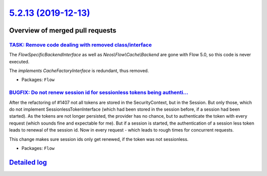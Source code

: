`5.2.13 (2019-12-13) <https://github.com/neos/flow-development-collection/releases/tag/5.2.13>`_
================================================================================================

Overview of merged pull requests
~~~~~~~~~~~~~~~~~~~~~~~~~~~~~~~~

`TASK: Remove code dealing with removed class/interface <https://github.com/neos/flow-development-collection/pull/1873>`_
-------------------------------------------------------------------------------------------------------------------------

The `FlowSpecificBackendInterface` as well as `Neos\\Flow\\Cache\\Backend`
are gone with Flow 5.0, so this code is never executed.

The `implements CacheFactoryInterface` is redundant, thus removed.

* Packages: ``Flow``

`BUGFIX: Do not renew session id for sessionless tokens being authenti… <https://github.com/neos/flow-development-collection/pull/1816>`_
-------------------------------------------------------------------------------------------------------------------------------------------

After the refactoring of #1407 not all tokens are stored in the SecurityContext, but in the Session. But only those, which do not implement SessionlessTokenInterface (which had been stored in the session before, if a session had been started).
As the tokens are not longer persisted, the provider has no chance, but to authenticate the token with every request (which sounds fine and expectable for me).
But if a session is started, the authentication of a session less token leads to renewal of the session id. Now in every request - which leads to rough times for concurrent requests.

This change makes sure session ids only get renewed, if the token was not sessionless.

* Packages: ``Flow``

`Detailed log <https://github.com/neos/flow-development-collection/compare/5.2.12...5.2.13>`_
~~~~~~~~~~~~~~~~~~~~~~~~~~~~~~~~~~~~~~~~~~~~~~~~~~~~~~~~~~~~~~~~~~~~~~~~~~~~~~~~~~~~~~~~~~~~~
